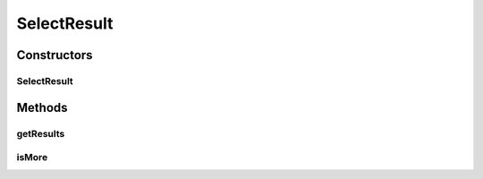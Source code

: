 .. java:import:: java.util List

SelectResult
============

.. java:package:: org.motechproject.mds.web
   :noindex:

.. java:type:: public class SelectResult<T>

   The \ ``SelectResult``\  class contains information which will be returned to select2.js.

   The class contains information such as:

   ..

   * \ **results**\  - this is a list consisting of up to \ :java:ref:`org.motechproject.mds.web.SelectData.getPageLimit()`\  records, which are of the \ :java:ref:`org.motechproject.mds.dto.EntityDto`\  type,
   * \ **more**\  - it equals to \ *true*\  if select2.js should load more data if user reaches the end of the list; otherwise it equals to \ *false*\ .

Constructors
------------
SelectResult
^^^^^^^^^^^^

.. java:constructor:: public SelectResult(SelectData data, List<T> list)
   :outertype: SelectResult

Methods
-------
getResults
^^^^^^^^^^

.. java:method:: public List<T> getResults()
   :outertype: SelectResult

isMore
^^^^^^

.. java:method:: public boolean isMore()
   :outertype: SelectResult

